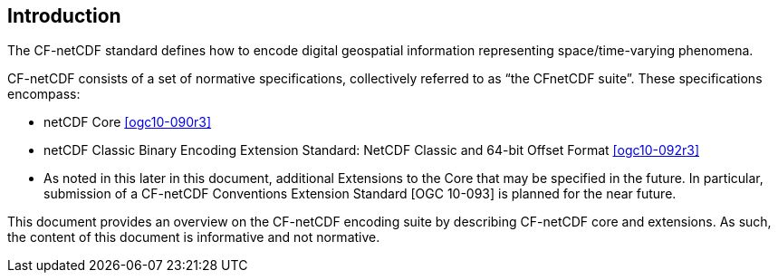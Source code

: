 
[.preface]
== Introduction

The CF-netCDF standard defines how to encode digital geospatial information representing space/time-varying phenomena.

CF-netCDF consists of a set of normative specifications, collectively referred to as “the CFnetCDF suite”. These specifications encompass:

* netCDF Core <<ogc10-090r3>>
* netCDF Classic Binary Encoding Extension Standard: NetCDF Classic and 64-bit Offset Format <<ogc10-092r3>>
* As noted in this later in this document, additional Extensions to the Core that may be specified in the future. In particular, submission of a CF-netCDF Conventions Extension Standard [OGC 10-093] is planned for the near future.

This document provides an overview on the CF-netCDF encoding suite by describing CF-netCDF core and extensions. As such, the content of this document is informative and not normative.